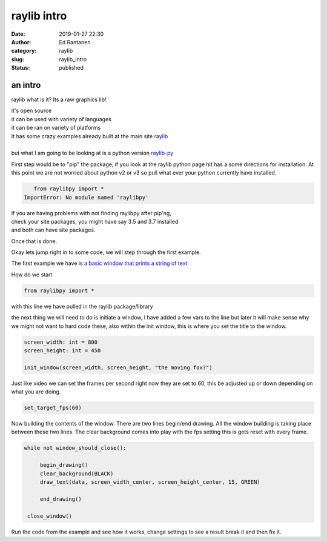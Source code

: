 raylib intro
############
:date: 2019-01-27 22:30
:author: Ed Rantanen
:category: raylib
:slug: raylib_intro
:status: published

.. raw:: html

    <embed>
       <br>
    </embed>




an intro
...............

raylib what is it?
Its a raw graphics lib!

| it's open source
| it can be used with variety of languages
| it can be ran on variety of platforms

| It has some crazy examples already built at the main site  `raylib <https://www.raylib.com//>`_
|

| but what I am going to be looking at is a python version `raylib-py <https://github.com/overdev/raylib-py>`_

First step would be to "pip" the package, if you look at the raylib python page hit has a some directions
for installation. At this point we are not worried about python v2 or v3 so pull what ever your python
currently have installed.

.. code-block:: c

       from raylibpy import *
    ImportError: No module named 'raylibpy'


| If you are having problems with not finding raylibpy after pip'ng,
| check your site packages, you might have say 3.5 and 3.7 installed
| and both can have site packages.




Once that is done.


Okay lets jump right in to some code, we will step through the first example.

The first example we have is  `a basic window that prints a string of text <./code_snips/basic_window.py>`_

How do we start

.. code-block:: c

       from raylibpy import *

with this line we have pulled in the raylib package/library

the next thing we will need to do is initiate a window, I have added a few vars to the
line but later it will make sense why we might not want to hard code these, also within
the init window, this is where you set the title to the window.

.. code-block:: c

    screen_width: int = 800
    screen_height: int = 450

    init_window(screen_width, screen_height, "the moving fox?")


Just like video we can set the frames per second right now they are set to 60, this
be adjusted up or down depending on what you are doing.

.. code-block:: c

    set_target_fps(60)


Now building the contents of the window. There are two lines begin/end drawing.
All the window building is taking place between these two lines.
The clear background comes into play with the fps setting this is gets reset with every
frame.


.. code-block:: c

   while not window_should_close():

        begin_drawing()
        clear_background(BLACK)
        draw_text(data, screen_width_center, screen_height_center, 15, GREEN)

        end_drawing()

    close_window()



Run the code from the example and see how it works, change settings to see a result
break it and then fix it.






